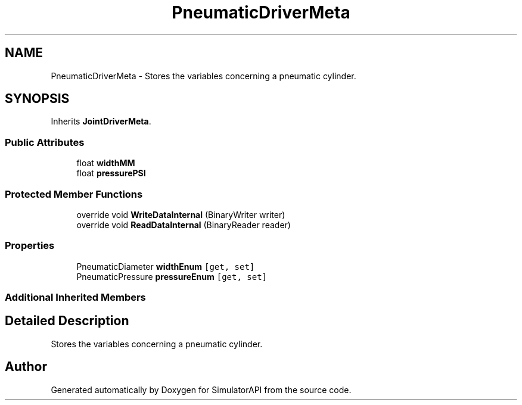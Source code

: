 .TH "PneumaticDriverMeta" 3 "Wed Jul 19 2017" "SimulatorAPI" \" -*- nroff -*-
.ad l
.nh
.SH NAME
PneumaticDriverMeta \- Stores the variables concerning a pneumatic cylinder\&.  

.SH SYNOPSIS
.br
.PP
.PP
Inherits \fBJointDriverMeta\fP\&.
.SS "Public Attributes"

.in +1c
.ti -1c
.RI "float \fBwidthMM\fP"
.br
.ti -1c
.RI "float \fBpressurePSI\fP"
.br
.in -1c
.SS "Protected Member Functions"

.in +1c
.ti -1c
.RI "override void \fBWriteDataInternal\fP (BinaryWriter writer)"
.br
.ti -1c
.RI "override void \fBReadDataInternal\fP (BinaryReader reader)"
.br
.in -1c
.SS "Properties"

.in +1c
.ti -1c
.RI "PneumaticDiameter \fBwidthEnum\fP\fC [get, set]\fP"
.br
.ti -1c
.RI "PneumaticPressure \fBpressureEnum\fP\fC [get, set]\fP"
.br
.in -1c
.SS "Additional Inherited Members"
.SH "Detailed Description"
.PP 
Stores the variables concerning a pneumatic cylinder\&. 



.SH "Author"
.PP 
Generated automatically by Doxygen for SimulatorAPI from the source code\&.
